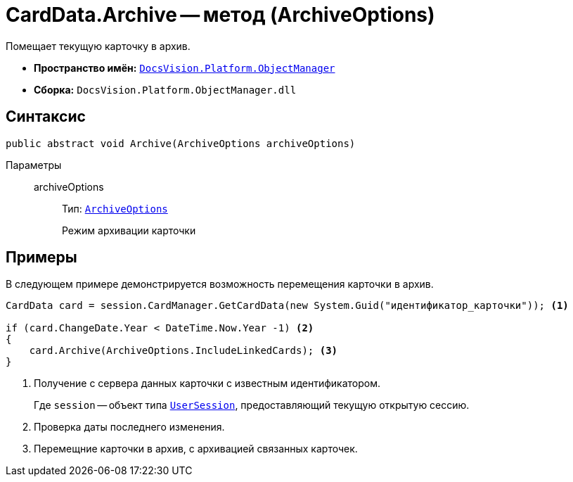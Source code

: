 = CardData.Archive -- метод (ArchiveOptions)

Помещает текущую карточку в архив.

* *Пространство имён:* `xref:api/DocsVision/Platform/ObjectManager/ObjectManager_NS.adoc[DocsVision.Platform.ObjectManager]`
* *Сборка:* `DocsVision.Platform.ObjectManager.dll`

== Синтаксис

[source,csharp]
----
public abstract void Archive(ArchiveOptions archiveOptions)
----

Параметры::
archiveOptions:::
Тип: `xref:api/DocsVision/Platform/ObjectManager/ArchiveOptions_EN.adoc[ArchiveOptions]`
+
Режим архивации карточки

== Примеры

В следующем примере демонстрируется возможность перемещения карточки в архив.

[source,csharp]
----
CardData card = session.CardManager.GetCardData(new System.Guid("идентификатор_карточки")); <.>

if (card.ChangeDate.Year < DateTime.Now.Year -1) <.>
{
    card.Archive(ArchiveOptions.IncludeLinkedCards); <.>
}
----
<.> Получение с сервера данных карточки с известным идентификатором.
+
Где `session` -- объект типа `xref:api/DocsVision/Platform/ObjectManager/UserSession_CL.adoc[UserSession]`, предоставляющий текущую открытую сессию.
+
<.> Проверка даты последнего изменения.
<.> Перемещние карточки в архив, с архивацией связанных карточек.



